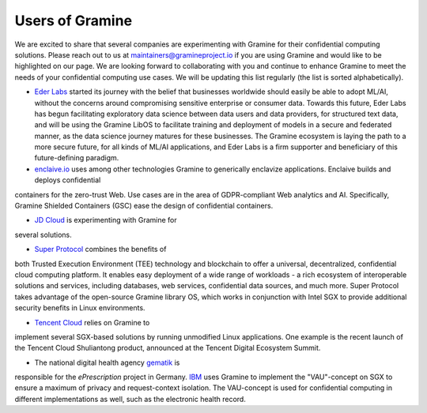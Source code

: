 Users of Gramine
================

We are excited to share that several companies are experimenting with Gramine for their confidential computing solutions. Please reach out to us at maintainers@gramineproject.io if you are using Gramine and would like to be highlighted on our page. We are looking forward to collaborating with you and continue to enhance Gramine to meet the needs of your confidential computing use cases. We will be updating this list regularly (the list is sorted alphabetically).

- `Eder Labs <https://www.eder.io>`__ started its journey with the belief that businesses worldwide should easily be able to adopt ML/AI, without the concerns around compromising sensitive enterprise or consumer data. Towards this future, Eder Labs has begun facilitating exploratory data science between data users and data providers, for structured text data, and will be using the Gramine LibOS to facilitate training and deployment of models in a secure and federated manner, as the data science journey matures for these businesses. The Gramine ecosystem is laying the path to a more secure future, for all kinds of ML/AI applications, and Eder Labs is a firm supporter and beneficiary of this future-defining paradigm.

- `enclaive.io <https://enclaive.io>`__ uses among other technologies Gramine to generically enclavize applications. Enclaive builds and deploys confidential 
containers for the zero-trust Web. Use cases are in the area of GDPR-compliant 
Web analytics and AI. Specifically, Gramine Shielded Containers (GSC) ease the 
design of confidential containers.

- `JD Cloud <https://www.jdcloud.com/>`__ is experimenting with Gramine for 
several solutions.

- `Super Protocol <https://www.superprotocol.com/>`__ combines the benefits of 
both Trusted Execution Environment (TEE) technology and blockchain to offer a 
universal, decentralized, confidential cloud computing platform. It enables 
easy deployment of a wide range of workloads - a rich ecosystem of 
interoperable solutions and services, including databases, web services, 
confidential data sources, and much more. Super Protocol takes advantage of 
the open-source Gramine library OS, which works in conjunction with Intel SGX 
to provide additional security benefits in Linux environments.

- `Tencent Cloud <https://intl.cloud.tencent.com/>`__ relies on Gramine to 
implement several SGX-based solutions by running unmodified Linux 
applications. One example is the recent launch of the Tencent Cloud 
Shuliantong product, announced at the Tencent Digital Ecosystem Summit.

- The national digital health agency `gematik <https://www.gematik.de/>`__ is 
responsible for the *ePrescription* project in Germany. `IBM 
<https://www.ibm.com/>`__ uses Gramine to implement the "VAU"-concept on SGX 
to ensure a maximum of privacy and request-context isolation. The VAU-concept 
is used for confidential computing in different implementations as well, such 
as the electronic health record.
